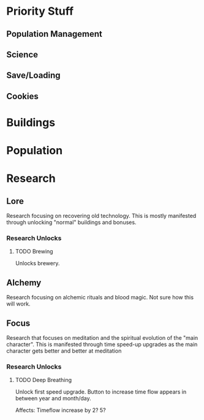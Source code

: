 

* Priority Stuff
** Population Management
** Science
** Save/Loading
** Cookies





* Buildings

* Population

* Research
** Lore
Research focusing on recovering old technology. This is mostly manifested through unlocking "normal" buildings and bonuses.
*** Research Unlocks
**** TODO Brewing
Unlocks brewery.

** Alchemy
Research focusing on alchemic rituals and blood magic. Not sure how this will work.

** Focus
Research that focuses on meditation and the spiritual evolution of the "main character". This is manifested through time speed-up upgrades as the main character gets better and better at meditation

*** Research Unlocks
**** TODO Deep Breathing
Unlock first speed upgrade. Button to increase time flow appears in between year and month/day.

Affects: Timeflow increase by 2? 5?
